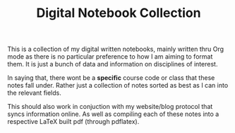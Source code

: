 #+TITLE: Digital Notebook Collection
This is a collection of my digital written notebooks, mainly written thru Org mode as there is no particular preference to how I am aiming to format them. It is just a bunch of data and information on disciplines of interest.

In saying that, there wont be a *specific* course code or class that these notes fall under. Rather just a collection of notes sorted as best as I can into the relevant fields.

This should also work in conjuction with my website/blog protocol that syncs information online. As well as compiling each of these notes into a respective LaTeX built pdf (through pdflatex).
